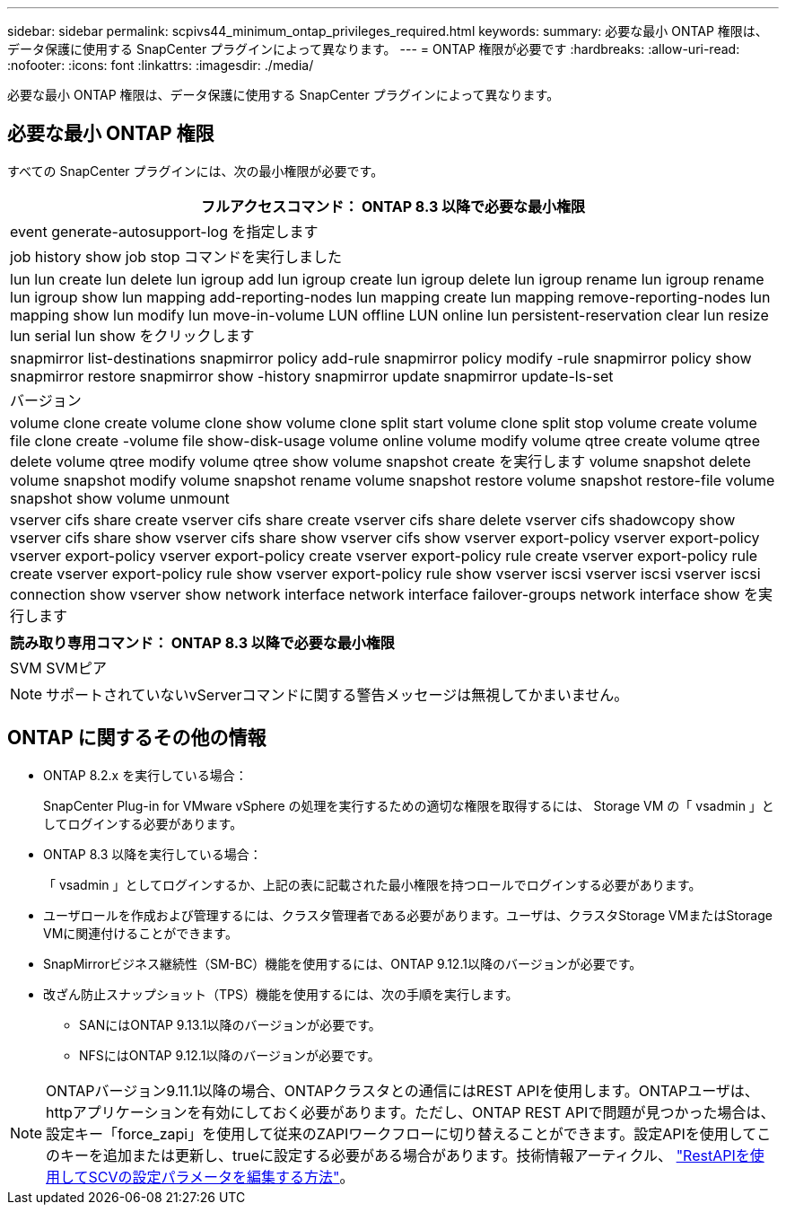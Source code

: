 ---
sidebar: sidebar 
permalink: scpivs44_minimum_ontap_privileges_required.html 
keywords:  
summary: 必要な最小 ONTAP 権限は、データ保護に使用する SnapCenter プラグインによって異なります。 
---
= ONTAP 権限が必要です
:hardbreaks:
:allow-uri-read: 
:nofooter: 
:icons: font
:linkattrs: 
:imagesdir: ./media/


[role="lead"]
必要な最小 ONTAP 権限は、データ保護に使用する SnapCenter プラグインによって異なります。



== 必要な最小 ONTAP 権限

すべての SnapCenter プラグインには、次の最小権限が必要です。

|===
| フルアクセスコマンド： ONTAP 8.3 以降で必要な最小権限 


| event generate-autosupport-log を指定します 


| job history show job stop コマンドを実行しました 


| lun lun create lun delete lun igroup add lun igroup create lun igroup delete lun igroup rename lun igroup rename lun igroup show lun mapping add-reporting-nodes lun mapping create lun mapping remove-reporting-nodes lun mapping show lun modify lun move-in-volume LUN offline LUN online lun persistent-reservation clear lun resize lun serial lun show をクリックします 


| snapmirror list-destinations snapmirror policy add-rule snapmirror policy modify -rule snapmirror policy show snapmirror restore snapmirror show -history snapmirror update snapmirror update-ls-set 


| バージョン 


| volume clone create volume clone show volume clone split start volume clone split stop volume create volume file clone create -volume file show-disk-usage volume online volume modify volume qtree create volume qtree delete volume qtree modify volume qtree show volume snapshot create を実行します volume snapshot delete volume snapshot modify volume snapshot rename volume snapshot restore volume snapshot restore-file volume snapshot show volume unmount 


| vserver cifs share create vserver cifs share create vserver cifs share delete vserver cifs shadowcopy show vserver cifs share show vserver cifs share show vserver cifs show vserver export-policy vserver export-policy vserver export-policy vserver export-policy create vserver export-policy rule create vserver export-policy rule create vserver export-policy rule show vserver export-policy rule show vserver iscsi vserver iscsi vserver iscsi connection show vserver show network interface network interface failover-groups network interface show を実行します 
|===
|===
| 読み取り専用コマンド： ONTAP 8.3 以降で必要な最小権限 


| SVM SVMピア 
|===

NOTE: サポートされていないvServerコマンドに関する警告メッセージは無視してかまいません。



== ONTAP に関するその他の情報

* ONTAP 8.2.x を実行している場合：
+
SnapCenter Plug-in for VMware vSphere の処理を実行するための適切な権限を取得するには、 Storage VM の「 vsadmin 」としてログインする必要があります。

* ONTAP 8.3 以降を実行している場合：
+
「 vsadmin 」としてログインするか、上記の表に記載された最小権限を持つロールでログインする必要があります。

* ユーザロールを作成および管理するには、クラスタ管理者である必要があります。ユーザは、クラスタStorage VMまたはStorage VMに関連付けることができます。
* SnapMirrorビジネス継続性（SM-BC）機能を使用するには、ONTAP 9.12.1以降のバージョンが必要です。
* 改ざん防止スナップショット（TPS）機能を使用するには、次の手順を実行します。
+
** SANにはONTAP 9.13.1以降のバージョンが必要です。
** NFSにはONTAP 9.12.1以降のバージョンが必要です。





NOTE: ONTAPバージョン9.11.1以降の場合、ONTAPクラスタとの通信にはREST APIを使用します。ONTAPユーザは、httpアプリケーションを有効にしておく必要があります。ただし、ONTAP REST APIで問題が見つかった場合は、設定キー「force_zapi」を使用して従来のZAPIワークフローに切り替えることができます。設定APIを使用してこのキーを追加または更新し、trueに設定する必要がある場合があります。技術情報アーティクル、 https://kb.netapp.com/mgmt/SnapCenter/How_to_use_RestAPI_to_edit_configuration_parameters_in_SCV["RestAPIを使用してSCVの設定パラメータを編集する方法"]。
